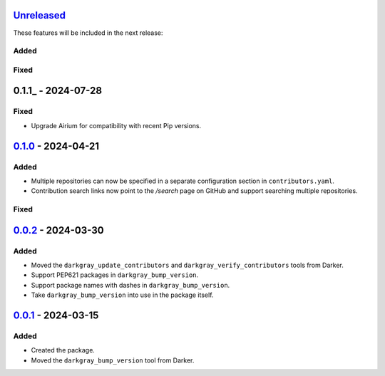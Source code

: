 Unreleased_
===========

These features will be included in the next release:

Added
-----

Fixed
-----


0.1.1_ - 2024-07-28
===================

Fixed
-----
- Upgrade Airium for compatibility with recent Pip versions.


0.1.0_ - 2024-04-21
===================

Added
-----
- Multiple repositories can now be specified in a separate configuration section in
  ``contributors.yaml``.
- Contribution search links now point to the `/search` page on GitHub and support
  searching multiple repositories.

Fixed
-----


0.0.2_ - 2024-03-30
===================

Added
-----
- Moved the ``darkgray_update_contributors`` and ``darkgray_verify_contributors`` tools
  from Darker.
- Support PEP621 packages in ``darkgray_bump_version``.
- Support package names with dashes in ``darkgray_bump_version``.
- Take ``darkgray_bump_version`` into use in the package itself.


0.0.1_ - 2024-03-15
===================

Added
-----
- Created the package.
- Moved the ``darkgray_bump_version`` tool from Darker.


.. _Unreleased: https://github.com/akaihola/darkgray-dev-tools/compare/v0.1.1...HEAD
.. _0.1.0: https://github.com/akaihola/darkgray-dev-tools/compare/v0.0.2...v0.1.0
.. _0.0.2: https://github.com/akaihola/darkgray-dev-tools/compare/v0.0.1...v0.0.2
.. _0.0.1: https://github.com/akaihola/darkgray-dev-tools/compare/4afdc29...v0.0.1
